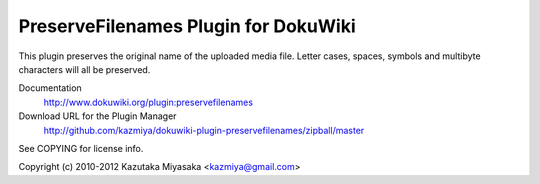 =====================================
PreserveFilenames Plugin for DokuWiki
=====================================

This plugin preserves the original name of the uploaded media file.
Letter cases, spaces, symbols and multibyte characters will all be preserved.

Documentation
  http://www.dokuwiki.org/plugin:preservefilenames

Download URL for the Plugin Manager
  http://github.com/kazmiya/dokuwiki-plugin-preservefilenames/zipball/master

See COPYING for license info.

Copyright (c) 2010-2012 Kazutaka Miyasaka <kazmiya@gmail.com>

